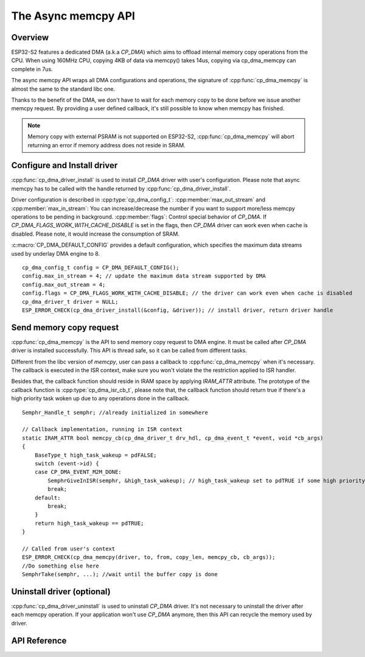The Async memcpy API
====================

Overview
--------

ESP32-S2 features a dedicated DMA (a.k.a `CP_DMA`) which aims to offload internal memory copy operations from the CPU. When using 160MHz CPU, copying 4KB of data via memcpy() takes 14us, copying via cp_dma_memcpy can complete in 7us.

The async memcpy API wraps all DMA configurations and operations, the signature of :cpp:func:`cp_dma_memcpy` is almost the same to the standard libc one.

Thanks to the benefit of the DMA, we don't have to wait for each memory copy to be done before we issue another memcpy request. By providing a user defined callback, it's still possible to know when memcpy has finished.

.. note::
    Memory copy with external PSRAM is not supported on ESP32-S2, :cpp:func:`cp_dma_memcpy` will abort returning an error if memory address does not reside in SRAM.

Configure and Install driver
----------------------------

:cpp:func:`cp_dma_driver_install` is used to install `CP_DMA` driver with user's configuration. Please note that async memcpy has to be called with the handle returned by :cpp:func:`cp_dma_driver_install`.

Driver configuration is described in :cpp:type:`cp_dma_config_t`:
:cpp:member:`max_out_stream` and :cpp:member:`max_in_stream`: You can increase/decrease the number if you want to support more/less memcpy operations to be pending in background.
:cpp:member:`flags`: Control special behavior of `CP_DMA`. If `CP_DMA_FLAGS_WORK_WITH_CACHE_DISABLE` is set in the flags, then `CP_DMA` driver can work even when cache is disabled. Please note, it would increase the consumption of SRAM.

:c:macro:`CP_DMA_DEFAULT_CONFIG` provides a default configuration, which specifies the maximum data streams used by underlay DMA engine to 8.

.. highlight:: c

::

    cp_dma_config_t config = CP_DMA_DEFAULT_CONFIG();
    config.max_in_stream = 4; // update the maximum data stream supported by DMA
    config.max_out_stream = 4;
    config.flags = CP_DMA_FLAGS_WORK_WITH_CACHE_DISABLE; // the driver can work even when cache is disabled
    cp_dma_driver_t driver = NULL;
    ESP_ERROR_CHECK(cp_dma_driver_install(&config, &driver)); // install driver, return driver handle

Send memory copy request
------------------------

:cpp:func:`cp_dma_memcpy` is the API to send memory copy request to DMA engine. It must be called after `CP_DMA` driver is installed successfully. This API is thread safe, so it can be called from different tasks.

Different from the libc version of `memcpy`, user can pass a callback to :cpp:func:`cp_dma_memcpy` when it's necessary. The callback is executed in the ISR context, make sure you won't violate the the restriction applied to ISR handler.

Besides that, the callback function should reside in IRAM space by applying `IRAM_ATTR` attribute. The prototype of the callback function is :cpp:type:`cp_dma_isr_cb_t`, please note that, the callback function should return true if there's a high priority task woken up due to any operations done in the callback.

.. highlight:: c

::

    Semphr_Handle_t semphr; //already initialized in somewhere

    // Callback implementation, running in ISR context
    static IRAM_ATTR bool memcpy_cb(cp_dma_driver_t drv_hdl, cp_dma_event_t *event, void *cb_args)
    {
        BaseType_t high_task_wakeup = pdFALSE;
        switch (event->id) {
        case CP_DMA_EVENT_M2M_DONE:
            SemphrGiveInISR(semphr, &high_task_wakeup); // high_task_wakeup set to pdTRUE if some high priority task unblocked
            break;
        default:
            break;
        }
        return high_task_wakeup == pdTRUE;
    }

    // Called from user's context
    ESP_ERROR_CHECK(cp_dma_memcpy(driver, to, from, copy_len, memcpy_cb, cb_args));
    //Do something else here
    SemphrTake(semphr, ...); //wait until the buffer copy is done

Uninstall driver (optional)
---------------------------

:cpp:func:`cp_dma_driver_uninstall` is used to uninstall `CP_DMA` driver. It's not necessary to uninstall the driver after each memcpy operation. If your application won't use `CP_DMA` anymore, then this API can recycle the memory used by driver.

API Reference
-------------

.. include-build-file:: inc/cp_dma.inc
